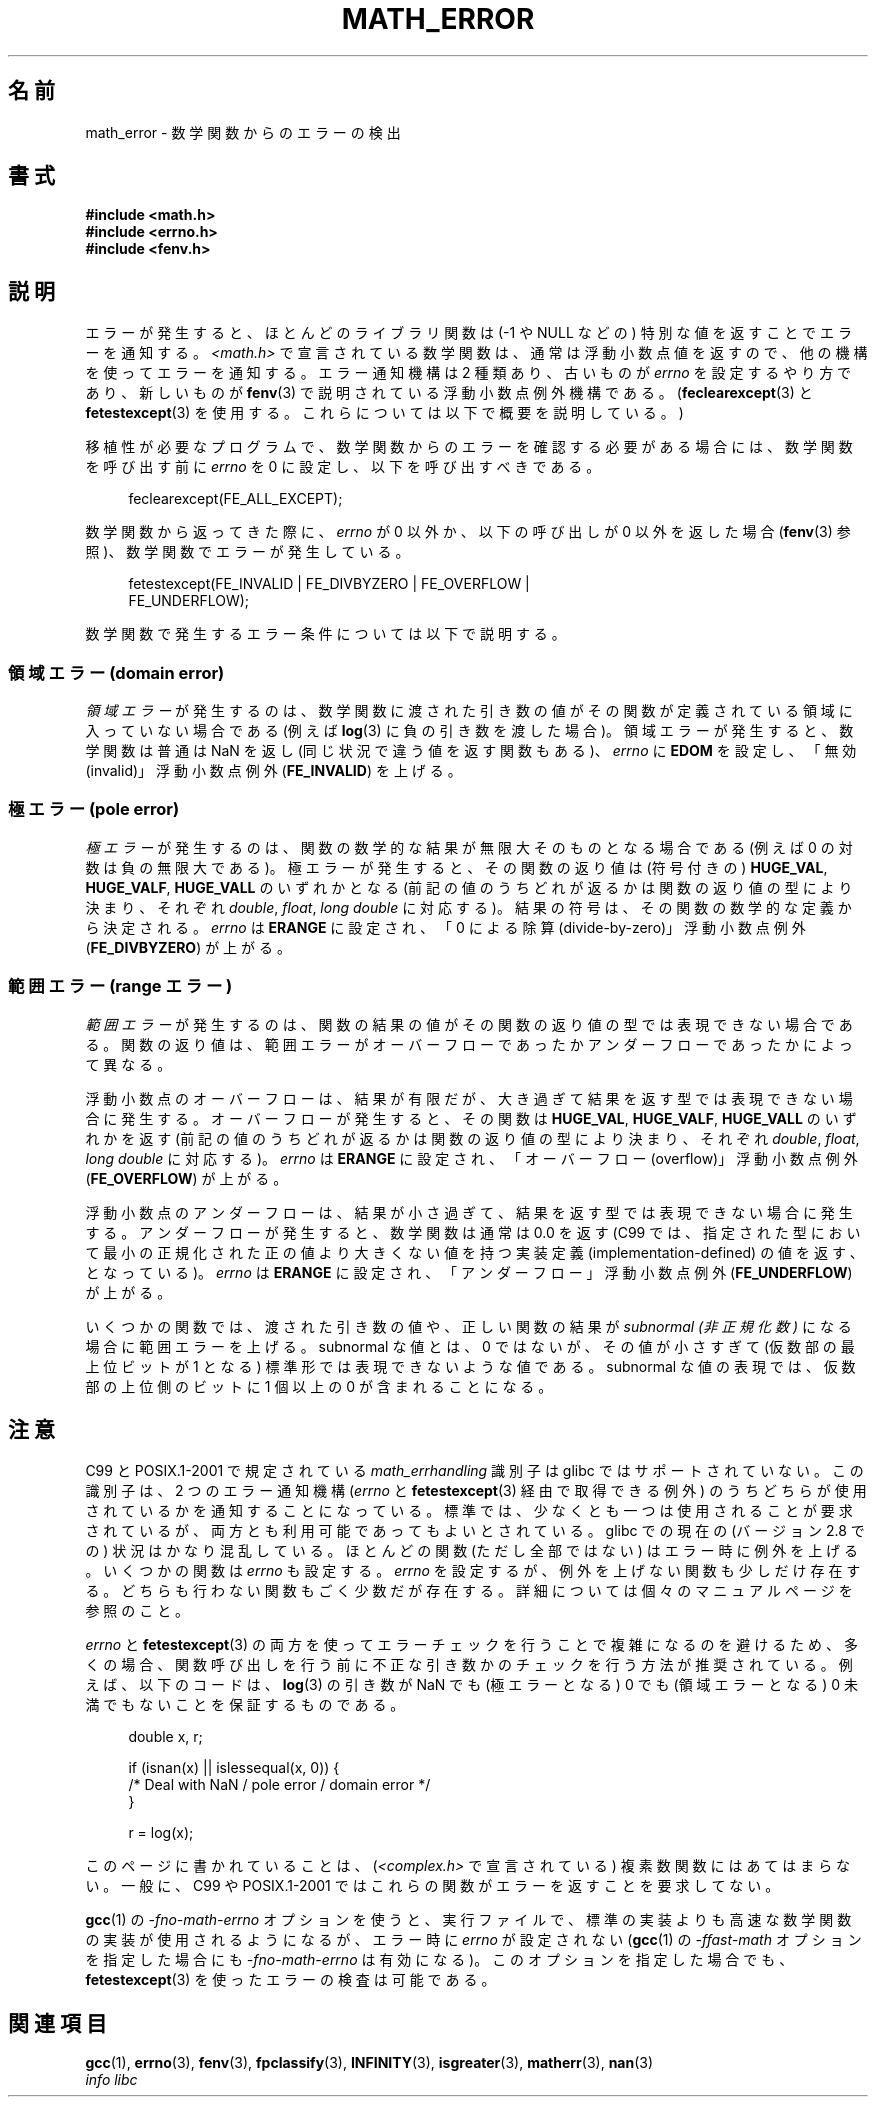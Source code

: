 .\" Copyright (c) 2008, Linux Foundation, written by Michael Kerrisk
.\"     <mtk.manpages@gmail.com>
.\"
.\" Permission is granted to make and distribute verbatim copies of this
.\" manual provided the copyright notice and this permission notice are
.\" preserved on all copies.
.\"
.\" Permission is granted to copy and distribute modified versions of this
.\" manual under the conditions for verbatim copying, provided that the
.\" entire resulting derived work is distributed under the terms of a
.\" permission notice identical to this one.
.\"
.\" Since the Linux kernel and libraries are constantly changing, this
.\" manual page may be incorrect or out-of-date.  The author(s) assume no
.\" responsibility for errors or omissions, or for damages resulting from
.\" the use of the information contained herein.  The author(s) may not
.\" have taken the same level of care in the production of this manual,
.\" which is licensed free of charge, as they might when working
.\" professionally.
.\"
.\" Formatted or processed versions of this manual, if unaccompanied by
.\" the source, must acknowledge the copyright and authors of this work.
.\"
.\" Japanese Version Copyright (c) 2008  Akihiro MOTOKI
.\"         all rights reserved.
.\" Translated 2008-08-17, Akihiro MOTOKI <amotoki@dd.iij4u.or.jp>, LDP v3.07
.\" 
.\"WORD:	significand	仮数部
.\"WORD:	domain error	領域エラー
.\"WORD:	pole error	極エラー
.\"WORD:	range error	範囲エラー
.\" 
.TH MATH_ERROR 7 2008-08-11 "Linux" "Linux Programmer's Manual"
.SH 名前
math_error \- 数学関数からのエラーの検出
.SH 書式
.nf
.B #include <math.h>
.B #include <errno.h>
.B #include <fenv.h>
.fi
.SH 説明
エラーが発生すると、ほとんどのライブラリ関数は (\-1 や NULL などの)
特別な値を返すことでエラーを通知する。
.I <math.h>
で宣言されている数学関数は、通常は浮動小数点値を返すので、
他の機構を使ってエラーを通知する。
エラー通知機構は 2 種類あり、
古いものが
.I errno
を設定するやり方であり、新しいものが
.BR fenv (3)
で説明されている浮動小数点例外機構である。
.RB ( feclearexcept (3)
と
.BR fetestexcept (3)
を使用する。これらについては以下で概要を説明している。)

移植性が必要なプログラムで、数学関数からのエラーを確認する必要がある場合には、
数学関数を呼び出す前に
.I errno
を 0 に設定し、以下を呼び出すべきである。
.in +4n
.nf

feclearexcept(FE_ALL_EXCEPT);
.fi
.in

数学関数から返ってきた際に、
.I errno
が 0 以外か、以下の呼び出しが 0 以外を返した場合
.RB ( fenv (3)
参照)、数学関数でエラーが発生している。
.in +4n
.nf

fetestexcept(FE_INVALID | FE_DIVBYZERO | FE_OVERFLOW |
             FE_UNDERFLOW);
.fi
.in
.\" enum
.\" {
.\" FE_INVALID = 0x01,
.\" __FE_DENORM = 0x02,
.\" FE_DIVBYZERO = 0x04,
.\" FE_OVERFLOW = 0x08,
.\" FE_UNDERFLOW = 0x10,
.\" FE_INEXACT = 0x20
.\" };

数学関数で発生するエラー条件については以下で説明する。
.SS 領域エラー (domain error)
.I 領域エラー
が発生するのは、数学関数に渡された引き数の値がその関数が定義されている
領域に入っていない場合である (例えば
.BR log (3)
に負の引き数を渡した場合)。
領域エラーが発生すると、
数学関数は普通は NaN を返し
(同じ状況で違う値を返す関数もある)、
.I errno
に
.B EDOM
を設定し、「無効 (invalid)」
浮動小数点例外
.RB ( FE_INVALID )
を上げる。
.SS 極エラー (pole error)
.I 極エラー
が発生するのは、関数の数学的な結果が無限大そのものとなる場合である
(例えば
0 の対数は負の無限大である)。
極エラーが発生すると、その関数の返り値は (符号付きの)
.BR HUGE_VAL ,
.BR HUGE_VALF ,
.B HUGE_VALL
のいずれかとなる (前記の値のうちどれが返るかは関数の返り値の型により決まり、
それぞれ
.IR double ,
.IR float ,
.I "long double"
に対応する)。
結果の符号は、その関数の数学的な定義から決定される。
.I errno
は
.B ERANGE
に設定され、「0 による除算 (divide-by-zero)」
浮動小数点例外
.RB ( FE_DIVBYZERO )
が上がる。
.SS 範囲エラー (range エラー)
.I 範囲エラー
が発生するのは、関数の結果の値がその関数の返り値の型では表現できない場合
である。関数の返り値は、範囲エラーがオーバーフローであったかアンダーフロー
であったかによって異なる。

浮動小数点のオーバーフローは、結果が有限だが、大き過ぎて
結果を返す型では表現できない場合に発生する。
オーバーフローが発生すると、
その関数は
.BR HUGE_VAL ,
.BR HUGE_VALF ,
.B HUGE_VALL
のいずれかを返す (前記の値のうちどれが返るかは関数の返り値の型により決まり、
それぞれ
.IR double ,
.IR float ,
.I "long double"
に対応する)。
.I errno
は
.B ERANGE
に設定され、「オーバーフロー (overflow)」
浮動小数点例外
.RB ( FE_OVERFLOW )
が上がる。

浮動小数点のアンダーフローは、
結果が小さ過ぎて、結果を返す型では表現できない場合に発生する。
アンダーフローが発生すると、数学関数は通常は 0.0 を返す
(C99 では、指定された型において最小の正規化された正の値より大きくない
値を持つ実装定義 (implementation-defined) の値を返す、となっている)。
.I errno
は
.B ERANGE
に設定され、「アンダーフロー」浮動小数点例外
.RB ( FE_UNDERFLOW )
が上がる。

いくつかの関数では、渡された引き数の値や、正しい関数の結果が
.I subnormal (非正規化数)
になる場合に範囲エラーを上げる。
subnormal な値とは、0 ではないが、その値が小さすぎて
(仮数部の最上位ビットが 1 となる) 標準形では表現できないような値である。
subnormal な値の表現では、仮数部の上位側のビットに 1 個以上の 0 が
含まれることになる。
.SH 注意
C99 と POSIX.1-2001 で規定されている
.I math_errhandling
識別子は glibc ではサポートされていない。
.\" See CONFORMANCE in the glibc 2.8 (and earlier) source.
この識別子は、2 つのエラー通知機構
.RI ( errno
と
.BR fetestexcept (3)
経由で取得できる例外) のうちどちらが使用されているかを通知
することになっている。
標準では、少なくとも一つは使用されることが要求されているが、
両方とも利用可能であってもよいとされている。
glibc での現在の (バージョン 2.8 での) 状況はかなり混乱している。
ほとんどの関数 (ただし全部ではない) はエラー時に例外を上げる。
いくつかの関数は
.I errno
も設定する。
.I errno
を設定するが、例外を上げない関数も少しだけ存在する。
どちらも行わない関数もごく少数だが存在する。
詳細については個々のマニュアルページを参照のこと。

.I errno
と
.BR fetestexcept (3)
の両方を使ってエラーチェックを行うことで複雑になるのを避けるため、
多くの場合、関数呼び出しを行う前に不正な引き数かのチェックを行う
方法が推奨されている。
.\" http://www.securecoding.cert.org/confluence/display/seccode/FLP32-C.+Prevent+or+detect+domain+and+range+errors+in+math+functions
例えば、以下のコードは、
.BR log (3)
の引き数が NaN でも (極エラーとなる) 0 でも (領域エラーとなる) 0 未満
でもないことを保証するものである。
.in +4n
.nf

double x, r;

if (isnan(x) || islessequal(x, 0)) {
    /* Deal with NaN / pole error / domain error */
}

r = log(x);

.fi
.in
このページに書かれていることは、
.RI ( <complex.h>
で宣言されている) 複素数関数にはあてはまらない。
一般に、C99 や POSIX.1-2001 ではこれらの関数がエラーを返すことを
要求してない。

.BR gcc (1)
の
.I "-fno-math-errno"
オプションを使うと、実行ファイルで、標準の実装よりも高速な数学関数の
実装が使用されるようになるが、
エラー時に
.I errno
が設定されない
.RB ( gcc (1)
の
.I "-ffast-math"
オプションを指定した場合にも
.I "-fno-math-errno"
は有効になる)。
このオプションを指定した場合でも、
.BR fetestexcept (3)
を使ったエラーの検査は可能である。
.SH 関連項目
.BR gcc (1),
.BR errno (3),
.BR fenv (3),
.BR fpclassify (3),
.BR INFINITY (3),
.BR isgreater (3),
.BR matherr (3),
.BR nan (3)
.br
.I "info libc"
